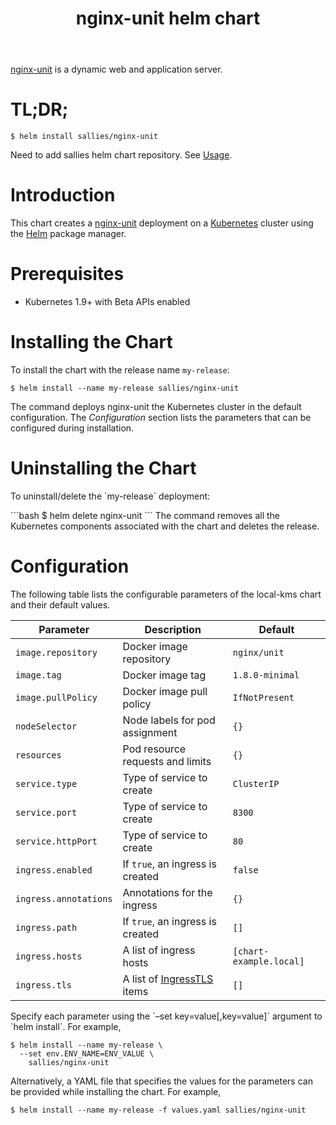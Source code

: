 #+TITLE: nginx-unit helm chart


[[http://unit.nginx.org/][nginx-unit]] is a  dynamic web and application server.

* TL;DR;

#+BEGIN_SRC shell :results none
$ helm install sallies/nginx-unit
#+END_SRC

Need to add sallies helm chart repository. See [[../../README.org][Usage]].

* Introduction

This chart creates a [[http://unit.nginx.org/][nginx-unit]] deployment on a [[http://kubernetes.io][Kubernetes]]
cluster using the [[https://helm.sh][Helm]] package manager.

* Prerequisites

- Kubernetes 1.9+ with Beta APIs enabled

* Installing the Chart

To install the chart with the release name ~my-release~:

#+BEGIN_SRC shell :results none
$ helm install --name my-release sallies/nginx-unit
#+END_SRC

The command deploys nginx-unit the Kubernetes cluster in the default configuration. The [[Configuration]]
section lists the parameters that can be configured during installation.

* Uninstalling the Chart

To uninstall/delete the `my-release` deployment:

```bash
$ helm delete nginx-unit
```
The command removes all the Kubernetes components associated with the chart and deletes the release.

* Configuration

The following table lists the configurable parameters of the local-kms chart and their default values.

|-----------------------+----------------------------------+-------------------------|
| Parameter             | Description                      | Default                 |
|-----------------------+----------------------------------+-------------------------|
| ~image.repository~    | Docker image repository          | ~nginx/unit~            |
| ~image.tag~           | Docker image tag                 | ~1.8.0-minimal~         |
| ~image.pullPolicy~    | Docker image pull policy         | ~IfNotPresent~          |
| ~nodeSelector~        | Node labels for pod assignment   | ~{}~                    |
| ~resources~           | Pod resource requests and limits | ~{}~                    |
| ~service.type~        | Type of service to create        | ~ClusterIP~             |
| ~service.port~        | Type of service to create        | ~8300~                  |
| ~service.httpPort~    | Type of service to create        | ~80~                    |
| ~ingress.enabled~     | If ~true~, an ingress is created | ~false~                 |
| ~ingress.annotations~ | Annotations for the ingress      | ~{}~                    |
| ~ingress.path~        | If ~true~, an ingress is created | ~[]~                    |
| ~ingress.hosts~       | A list of ingress hosts          | ~[chart-example.local]~ |
| ~ingress.tls~         | A list of [[https://v1-8.docs.kubernetes.io/docs/api-reference/v1.8/#ingresstls-v1beta1-extensions][IngressTLS]] items       | ~[]~                    |
|-----------------------+----------------------------------+-------------------------|


Specify each parameter using the `--set key=value[,key=value]` argument to `helm install`. For example,

#+BEGIN_SRC shell :results none
$ helm install --name my-release \
  --set env.ENV_NAME=ENV_VALUE \
    sallies/nginx-unit
#+END_SRC

Alternatively, a YAML file that specifies the values for the parameters can be provided while installing the chart. For example,

#+BEGIN_SRC shell :results none
$ helm install --name my-release -f values.yaml sallies/nginx-unit
#+END_SRC
